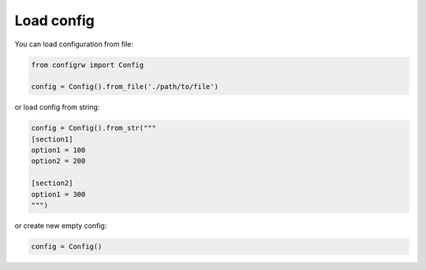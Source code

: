 .. _loadconfig_doc:

Load config
===========

You can load configuration from file:

.. code:: python

    from configrw import Config

    config = Config().from_file('./path/to/file')

or load config from string:

.. code:: python

    config = Config().from_str("""
    [section1]
    option1 = 100
    option2 = 200

    [section2]
    option1 = 300
    """)

or create new empty config:

.. code:: python

    config = Config()
